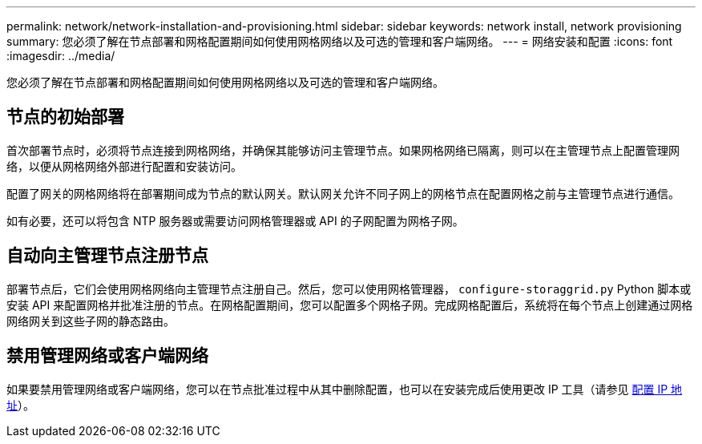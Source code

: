---
permalink: network/network-installation-and-provisioning.html 
sidebar: sidebar 
keywords: network install, network provisioning 
summary: 您必须了解在节点部署和网格配置期间如何使用网格网络以及可选的管理和客户端网络。 
---
= 网络安装和配置
:icons: font
:imagesdir: ../media/


[role="lead"]
您必须了解在节点部署和网格配置期间如何使用网格网络以及可选的管理和客户端网络。



== 节点的初始部署

首次部署节点时，必须将节点连接到网格网络，并确保其能够访问主管理节点。如果网格网络已隔离，则可以在主管理节点上配置管理网络，以便从网格网络外部进行配置和安装访问。

配置了网关的网格网络将在部署期间成为节点的默认网关。默认网关允许不同子网上的网格节点在配置网格之前与主管理节点进行通信。

如有必要，还可以将包含 NTP 服务器或需要访问网格管理器或 API 的子网配置为网格子网。



== 自动向主管理节点注册节点

部署节点后，它们会使用网格网络向主管理节点注册自己。然后，您可以使用网格管理器， `configure-storaggrid.py` Python 脚本或安装 API 来配置网格并批准注册的节点。在网格配置期间，您可以配置多个网格子网。完成网格配置后，系统将在每个节点上创建通过网格网络网关到这些子网的静态路由。



== 禁用管理网络或客户端网络

如果要禁用管理网络或客户端网络，您可以在节点批准过程中从其中删除配置，也可以在安装完成后使用更改 IP 工具（请参见 xref:../maintain/configuring-ip-addresses.adoc[配置 IP 地址]）。
